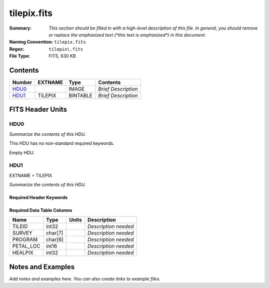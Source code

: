 ============
tilepix.fits
============

:Summary: *This section should be filled in with a high-level description of
    this file. In general, you should remove or replace the emphasized text
    (\*this text is emphasized\*) in this document.*
:Naming Convention: ``tilepix.fits``
:Regex: ``tilepix\.fits``
:File Type: FITS, 630 KB

Contents
========

====== ======= ======== ===================
Number EXTNAME Type     Contents
====== ======= ======== ===================
HDU0_          IMAGE    *Brief Description*
HDU1_  TILEPIX BINTABLE *Brief Description*
====== ======= ======== ===================


FITS Header Units
=================

HDU0
----

*Summarize the contents of this HDU.*

This HDU has no non-standard required keywords.

Empty HDU.

HDU1
----

EXTNAME = TILEPIX

*Summarize the contents of this HDU.*

Required Header Keywords
~~~~~~~~~~~~~~~~~~~~~~~~

.. collapse:: Required Header Keywords Table

    .. rst-class:: keywords

    ======== ============= ==== =====================
    KEY      Example Value Type Comment
    ======== ============= ==== =====================
    NAXIS1   9             int  length of dimension 1
    NAXIS2   70894         int  length of dimension 2
    HPXNSIDE 64            int
    HPXNEST  T             bool
    ======== ============= ==== =====================

Required Data Table Columns
~~~~~~~~~~~~~~~~~~~~~~~~~~~

.. rst-class:: columns

========= ======= ===== ===========
Name      Type    Units Description
========= ======= ===== ===========
TILEID    int32         *Description needed*
SURVEY    char[7]       *Description needed*
PROGRAM   char[6]       *Description needed*
PETAL_LOC int16         *Description needed*
HEALPIX   int32         *Description needed*
========= ======= ===== ===========


Notes and Examples
==================

*Add notes and examples here.  You can also create links to example files.*
